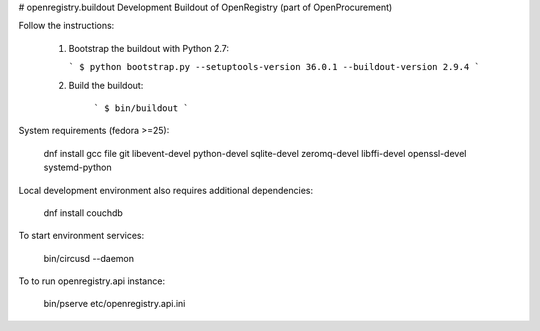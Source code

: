 # openregistry.buildout
Development Buildout of OpenRegistry (part of OpenProcurement)

Follow the instructions:

  1. Bootstrap the buildout with Python 2.7:

     ```
     $ python bootstrap.py --setuptools-version 36.0.1 --buildout-version 2.9.4
     ```

  2. Build the buildout:

      ```
      $ bin/buildout
      ```

System requirements (fedora >=25):

    dnf install gcc file git libevent-devel python-devel sqlite-devel zeromq-devel libffi-devel openssl-devel systemd-python

Local development environment also requires additional dependencies:

    dnf install couchdb

To start environment services:

    bin/circusd --daemon

To to run openregistry.api instance:

    bin/pserve etc/openregistry.api.ini

